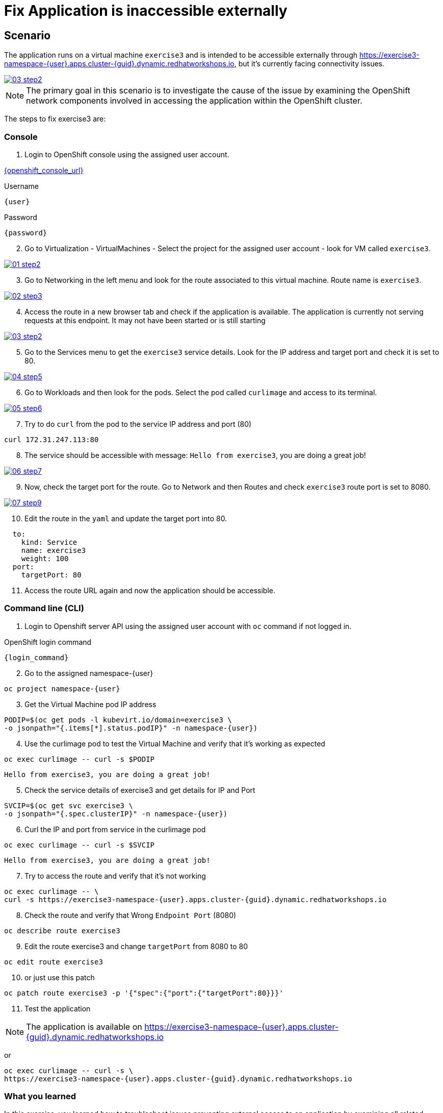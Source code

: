 [#fix]
= Fix Application is inaccessible externally

== Scenario

The application runs on a virtual machine `exercise3` and is intended to be accessible externally through link:https://exercise3-namespace-{user}.apps.cluster-{guid}.dynamic.redhatworkshops.io[https://exercise3-namespace-{user}.apps.cluster-{guid}.dynamic.redhatworkshops.io^], but it’s currently facing connectivity issues.

++++
<a href="_images/exercise3/03-step2.png" target="_blank" class="popup">
++++
image::exercise3/03-step2.png[]
++++
</a>
++++

NOTE: The primary goal in this scenario is to investigate the cause of the issue by examining the OpenShift network components involved in accessing the application within the OpenShift cluster.

The steps to fix exercise3 are:

=== Console


1. Login to OpenShift console using the assigned user account.

link:{openshift_console_url}[{openshift_console_url}^]

.Username
[source,sh,role=execute,subs="attributes"]
----
{user}
----

.Password
[source,sh,role=execute,subs="attributes"]
----
{password}
----

[start=2]
2. Go to Virtualization - VirtualMachines - Select the project for the assigned user account - look for VM called `exercise3`.

++++
<a href="_image::exercise3/01-step2.png" target="_blank" class="popup">
++++
image::exercise3/01-step2.png[]
++++
</a>
++++

[start=3]
3. Go to Networking in the left menu and look for the route associated to this virtual machine. Route name is `exercise3`. 

++++
<a href="_images/exercise3/02-step3.png" target="_blank" class="popup">
++++
image::exercise3/02-step3.png[]
++++
</a>
++++

[start=4]
4. Access the route in a new browser tab and check if the application is available. The application is currently not serving requests at this endpoint. It may not have been started or is still starting

++++
<a href="_images/exercise3/03-step2.png" target="_blank" class="popup">
++++
image::exercise3/03-step2.png[]
++++
</a>
++++

[start=5]
5. Go to the Services menu to get the `exercise3` service details. Look for the IP address and target port and check it is set to 80.

++++
<a href="_images/exercise3/04-step5.png" target="_blank" class="popup">
++++
image::exercise3/04-step5.png[]
++++
</a>
++++

[start=6]
6. Go to Workloads and then look for the pods. Select the pod called `curlimage` and access to its terminal.

++++
<a href="_images/exercise3/05-step6.png" target="_blank" class="popup">
++++
image::exercise3/05-step6.png[]
++++
</a>
++++

[start=7]
7. Try to do `curl` from the pod to the service IP address and port (80)

[source,sh,role=execute,subs="attributes"]
----
curl 172.31.247.113:80
----

[start=8]
8. The service should be accessible with message: `Hello from exercise3`, you are doing a great job!

++++
<a href="_images/exercise3/06-step7.png" target="_blank" class="popup">
++++
image::exercise3/06-step7.png[]
++++
</a>
++++

[start=9]
9. Now, check the target port for the route. Go to Network and then Routes and check `exercise3` route port is set to 8080.

++++
<a href="_images/exercise3/07-step9.png" target="_blank" class="popup">
++++
image::exercise3/07-step9.png[]
++++
</a>
++++

[start=10]
10. Edit the route in the `yaml` and update the target port into 80. 

[source, yaml]
----
  to:
    kind: Service
    name: exercise3
    weight: 100
  port:
    targetPort: 80
----

[start=11]
11. Access the route URL again and now the application should be accessible.

=== Command line (CLI)

1. Login to Openshift server API using the assigned user account with `oc` command if not logged in.

.OpenShift login command
[source,sh,role=execute,subs="attributes"]
----
{login_command}
----

[start=2]
2. Go to the assigned namespace-{user}

[source,sh,role=execute,subs="attributes"]
----
oc project namespace-{user}
----

[start=3]
3.  Get the Virtual Machine pod IP address

[source,sh,role=execute,subs="attributes"]
----
PODIP=$(oc get pods -l kubevirt.io/domain=exercise3 \
-o jsonpath="{.items[*].status.podIP}" -n namespace-{user})
----

[start=4]
4. Use the curlimage pod to test the Virtual Machine and verify that it's working as expected

[source,sh,role=execute,subs="attributes"]
----
oc exec curlimage -- curl -s $PODIP
----

[source]
----
Hello from exercise3, you are doing a great job!
----

[start=5]
5. Check the service details of exercise3 and get details for IP and Port

[source,sh,role=execute,subs="attributes"]
----
SVCIP=$(oc get svc exercise3 \
-o jsonpath="{.spec.clusterIP}" -n namespace-{user})
----

[start=6]
6. Curl the IP and port from service in the curlimage pod

[source,sh,role=execute,subs="attributes"]
----
oc exec curlimage -- curl -s $SVCIP
----

[source]
----
Hello from exercise3, you are doing a great job!
----

[start=7]
7. Try to access the route and verify that it's not working

[source,sh,role=execute,subs="attributes"]
----
oc exec curlimage -- \
curl -s https://exercise3-namespace-{user}.apps.cluster-{guid}.dynamic.redhatworkshops.io
----

[start=8]
8. Check the route and verify that Wrong `Endpoint Port` (8080)

[source,sh,role=execute,subs="attributes"]
----
oc describe route exercise3
----

[start=9]
9. Edit the route exercise3 and change `targetPort` from 8080 to 80

[source,sh,role=execute,subs="attributes"]
----
oc edit route exercise3
----

[start=10]
10. or just use this patch

[source,sh,role=execute,subs="attributes"]
----
oc patch route exercise3 -p '{"spec":{"port":{"targetPort":80}}}'
----

[start=11]
11. Test the application

NOTE: The application is available on link:https://exercise3-namespace-{user}.apps.cluster-{guid}.dynamic.redhatworkshops.io[https://exercise3-namespace-{user}.apps.cluster-{guid}.dynamic.redhatworkshops.io^]

or 

[source,role=execute,subs="attributes"]
----
oc exec curlimage -- curl -s \
https://exercise3-namespace-{user}.apps.cluster-{guid}.dynamic.redhatworkshops.io
----

=== What you learned

In this exercise, you learned how to troubleshoot issues preventing external access to an application by examining all related network components in OpenShift. 
You tested the application within the virtual machine, verified the service, and checked the route.
These steps help you to determine whether the issue is within OpenShift or an external system.
